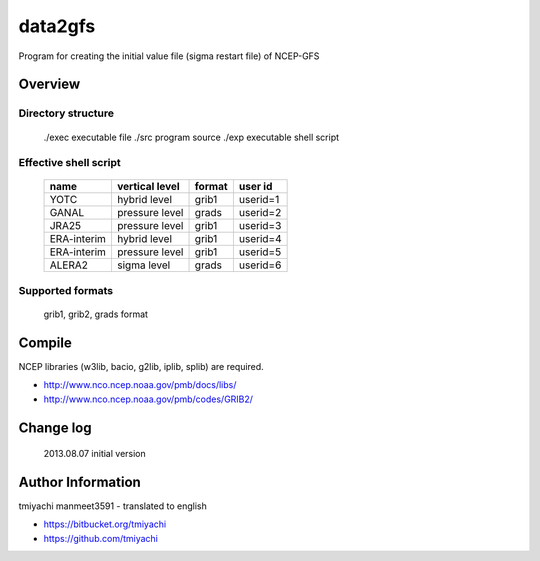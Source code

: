 data2gfs
*********
Program for creating the initial value file (sigma restart file) of NCEP-GFS

Overview
========
Directory structure
-------------------
 ./exec executable file 
 ./src program source 
 ./exp executable shell script

Effective shell script
---------------------
 ===========  ==============  ======= ========
 name         vertical level  format  user id
 ===========  ==============  ======= ========
 YOTC         hybrid level    grib1   userid=1
 GANAL        pressure level  grads   userid=2
 JRA25        pressure level  grib1   userid=3
 ERA-interim  hybrid level    grib1   userid=4
 ERA-interim  pressure level  grib1   userid=5
 ALERA2       sigma level     grads   userid=6
 ===========  ==============  ======= ========

Supported formats
-----------------
 grib1, grib2, grads format

Compile
===========
NCEP libraries (w3lib, bacio, g2lib, iplib, splib) are required.

- http://www.nco.ncep.noaa.gov/pmb/docs/libs/
- http://www.nco.ncep.noaa.gov/pmb/codes/GRIB2/


Change log
==========
 2013.08.07 initial version 

Author Information
===================
tmiyachi 
manmeet3591 - translated to english

- https://bitbucket.org/tmiyachi
- https://github.com/tmiyachi

